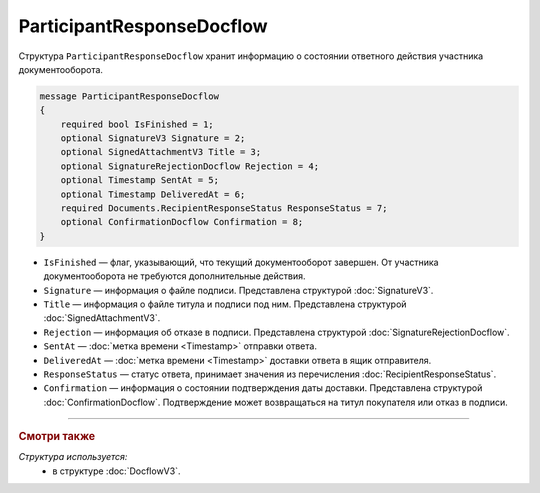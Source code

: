 ParticipantResponseDocflow
==========================

Структура ``ParticipantResponseDocflow`` хранит информацию о состоянии ответного действия участника документооборота.

.. code-block:: protobuf

    message ParticipantResponseDocflow
    {
        required bool IsFinished = 1;
        optional SignatureV3 Signature = 2;
        optional SignedAttachmentV3 Title = 3;
        optional SignatureRejectionDocflow Rejection = 4;
        optional Timestamp SentAt = 5;
        optional Timestamp DeliveredAt = 6;
        required Documents.RecipientResponseStatus ResponseStatus = 7;
        optional ConfirmationDocflow Confirmation = 8;
    }

- ``IsFinished`` — флаг, указывающий, что текущий документооборот завершен. От участника документооборота не требуются дополнительные действия.
- ``Signature`` — информация о файле подписи. Представлена структурой :doc:`SignatureV3`.
- ``Title`` — информация о файле титула и подписи под ним. Представлена структурой :doc:`SignedAttachmentV3`.
- ``Rejection`` — информация об отказе в подписи. Представлена структурой :doc:`SignatureRejectionDocflow`.
- ``SentAt`` — :doc:`метка времени <Timestamp>` отправки ответа.
- ``DeliveredAt`` — :doc:`метка времени <Timestamp>` доставки ответа в ящик отправителя.
- ``ResponseStatus`` — статус ответа, принимает значения из перечисления :doc:`RecipientResponseStatus`.
- ``Confirmation`` — информация о состоянии подтверждения даты доставки. Представлена структурой :doc:`ConfirmationDocflow`. Подтверждение может возвращаться на титул покупателя или отказ в подписи.

----

.. rubric:: Смотри также

*Структура используется:*
	- в структуре :doc:`DocflowV3`.